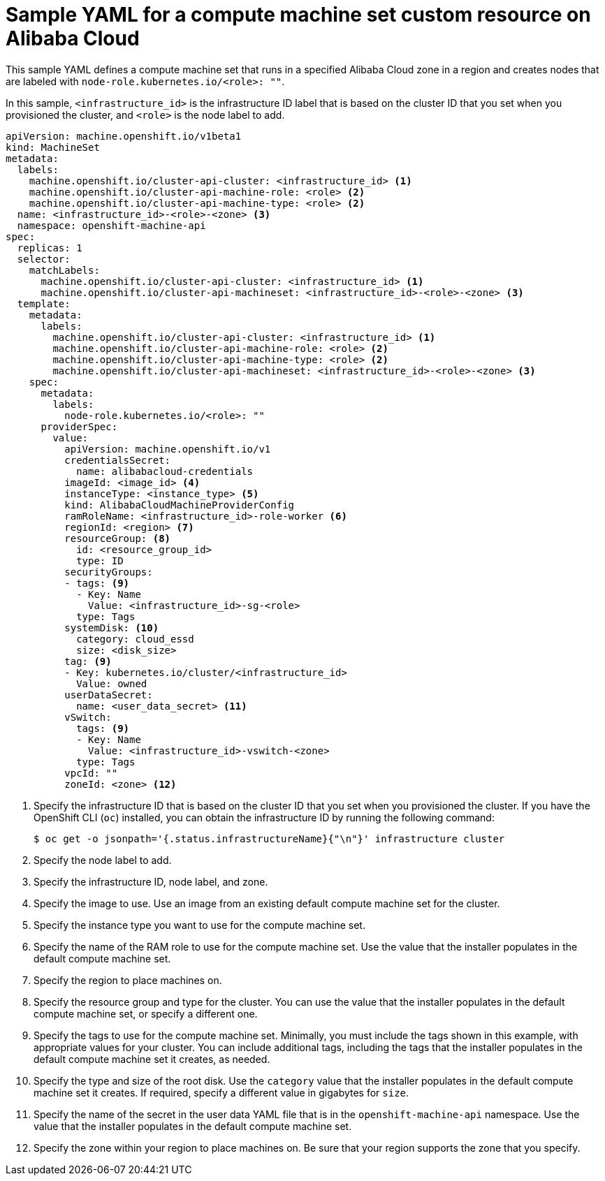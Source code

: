 // Module included in the following assemblies:
//
// * machine_management/creating-infrastructure-machinesets.adoc
// * machine_management/creating_machinesets/creating-machineset-alibaba.adoc

ifeval::["{context}" == "creating-infrastructure-machinesets"]
:infra:
endif::[]

:_content-type: REFERENCE
[id="machineset-yaml-alibaba_{context}"]
= Sample YAML for a compute machine set custom resource on Alibaba Cloud

This sample YAML defines a compute machine set that runs in a specified Alibaba Cloud zone in a region and creates nodes that are labeled with
ifndef::infra[`node-role.kubernetes.io/<role>: ""`.]
ifdef::infra[`node-role.kubernetes.io/infra: ""`.]

In this sample, `<infrastructure_id>` is the infrastructure ID label that is based on the cluster ID that you set when you provisioned the cluster, and
ifndef::infra[`<role>`]
ifdef::infra[`<infra>`]
is the node label to add.

[source,yaml]
----
apiVersion: machine.openshift.io/v1beta1
kind: MachineSet
metadata:
  labels:
    machine.openshift.io/cluster-api-cluster: <infrastructure_id> <1>
ifndef::infra[]
    machine.openshift.io/cluster-api-machine-role: <role> <2>
    machine.openshift.io/cluster-api-machine-type: <role> <2>
  name: <infrastructure_id>-<role>-<zone> <3>
endif::infra[]
ifdef::infra[]
    machine.openshift.io/cluster-api-machine-role: <infra> <2>
    machine.openshift.io/cluster-api-machine-type: <infra> <2>
  name: <infrastructure_id>-<infra>-<zone> <3>
endif::infra[]
  namespace: openshift-machine-api
spec:
  replicas: 1
  selector:
    matchLabels:
      machine.openshift.io/cluster-api-cluster: <infrastructure_id> <1>
ifndef::infra[]
      machine.openshift.io/cluster-api-machineset: <infrastructure_id>-<role>-<zone> <3>
endif::infra[]
ifdef::infra[]
      machine.openshift.io/cluster-api-machineset: <infrastructure_id>-<infra>-<zone> <3>
endif::infra[]
  template:
    metadata:
      labels:
        machine.openshift.io/cluster-api-cluster: <infrastructure_id> <1>
ifndef::infra[]
        machine.openshift.io/cluster-api-machine-role: <role> <2>
        machine.openshift.io/cluster-api-machine-type: <role> <2>
        machine.openshift.io/cluster-api-machineset: <infrastructure_id>-<role>-<zone> <3>
endif::infra[]
ifdef::infra[]
        machine.openshift.io/cluster-api-machine-role: <infra> <2>
        machine.openshift.io/cluster-api-machine-type: <infra> <2>
        machine.openshift.io/cluster-api-machineset: <infrastructure_id>-<infra>-<zone> <3>
endif::infra[]
    spec:
      metadata:
        labels:
ifndef::infra[]
          node-role.kubernetes.io/<role>: ""
endif::infra[]
ifdef::infra[]
          node-role.kubernetes.io/infra: ""
endif::infra[]
      providerSpec:
        value:
          apiVersion: machine.openshift.io/v1
          credentialsSecret:
            name: alibabacloud-credentials
          imageId: <image_id> <4>
          instanceType: <instance_type> <5>
          kind: AlibabaCloudMachineProviderConfig
          ramRoleName: <infrastructure_id>-role-worker <6>
          regionId: <region> <7>
          resourceGroup: <8>
            id: <resource_group_id>
            type: ID
          securityGroups:
          - tags: <9>
            - Key: Name
              Value: <infrastructure_id>-sg-<role>
            type: Tags
          systemDisk: <10>
            category: cloud_essd
            size: <disk_size>
          tag: <9>
          - Key: kubernetes.io/cluster/<infrastructure_id>
            Value: owned
          userDataSecret:
            name: <user_data_secret> <11>
          vSwitch:
            tags: <9>
            - Key: Name
              Value: <infrastructure_id>-vswitch-<zone>
            type: Tags
          vpcId: ""
          zoneId: <zone> <12>
ifdef::infra[]
      taints: <13>
      - key: node-role.kubernetes.io/infra
        effect: NoSchedule
endif::infra[]
----
<1> Specify the infrastructure ID that is based on the cluster ID that you set when you provisioned the cluster. If you have the OpenShift CLI (`oc`) installed, you can obtain the infrastructure ID by running the following command:
+
[source,terminal]
----
$ oc get -o jsonpath='{.status.infrastructureName}{"\n"}' infrastructure cluster
----
ifndef::infra[]
<2> Specify the node label to add.
<3> Specify the infrastructure ID, node label, and zone.
endif::infra[]
ifdef::infra[]
<2> Specify the `<infra>` node label.
<3> Specify the infrastructure ID, `<infra>` node label, and zone.
endif::infra[]
<4> Specify the image to use. Use an image from an existing default compute machine set for the cluster.
<5> Specify the instance type you want to use for the compute machine set.
<6> Specify the name of the RAM role to use for the compute machine set. Use the value that the installer populates in the default compute machine set.
<7> Specify the region to place machines on.
<8> Specify the resource group and type for the cluster. You can use the value that the installer populates in the default compute machine set, or specify a different one.
<9> Specify the tags to use for the compute machine set. Minimally, you must include the tags shown in this example, with appropriate values for your cluster. You can include additional tags, including the tags that the installer populates in the default compute machine set it creates, as needed.
<10> Specify the type and size of the root disk. Use the `category` value that the installer populates in the default compute machine set it creates. If required, specify a different value in gigabytes for `size`.
<11> Specify the name of the secret in the user data YAML file that is in the `openshift-machine-api` namespace. Use the value that the installer populates in the default compute machine set.
<12> Specify the zone within your region to place machines on. Be sure that your region supports the zone that you specify.
ifdef::infra[]
<13> Specify a taint to prevent user workloads from being scheduled on infra nodes.
endif::infra[]

ifeval::["{context}" == "creating-infrastructure-machinesets"]
:!infra:
endif::[]
ifeval::["{context}" == "cluster-tasks"]
:!infra:
endif::[]

////
Not needed for this release, but the process to create a new value for the name of the secret in the user data YAML file is:
1. Create a file (script with things you want to run).
2. Run base64 encoding on the script.
3. Add the base64-encoded string to a user data YAML file like this one: https://github.com/openshift/cluster-api-provider-alibaba/blob/main/examples/userdata.yml#L1 The `name` in that file should match the `userDataSecret` name in the compute machine set.
4. Place the user data file in the `openshift-machine-api` namespace.
////
